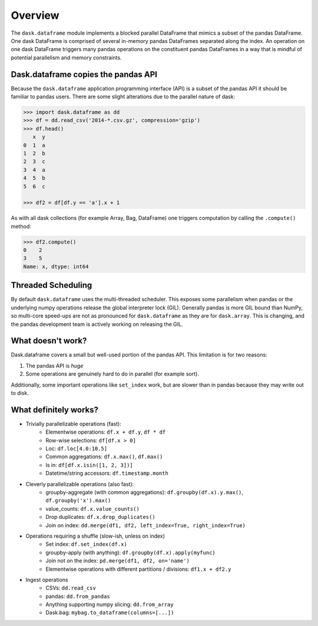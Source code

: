 Overview
========

The ``dask.dataframe`` module implements a blocked parallel DataFrame that
mimics a subset of the pandas DataFrame.  One dask DataFrame is comprised of
several in-memory pandas DataFrames separated along the index.  An operation on
one dask DataFrame triggers many pandas operations on the constituent pandas
DataFrames in a way that is mindful of potential parallelism and memory
constraints.


Dask.dataframe copies the pandas API
------------------------------------

Because the ``dask.dataframe`` application programming interface (API) is a subset of the pandas API it should be
familiar to pandas users.  There are some slight alterations due to the
parallel nature of dask:

.. code-block:: python

   >>> import dask.dataframe as dd
   >>> df = dd.read_csv('2014-*.csv.gz', compression='gzip')
   >>> df.head()
      x  y
   0  1  a
   1  2  b
   2  3  c
   3  4  a
   4  5  b
   5  6  c

   >>> df2 = df[df.y == 'a'].x + 1

As with all dask collections (for example Array, Bag, DataFrame) one triggers
computation by calling the ``.compute()`` method:

.. code-block:: python

   >>> df2.compute()
   0    2
   3    5
   Name: x, dtype: int64


Threaded Scheduling
-------------------

By default ``dask.dataframe`` uses the multi-threaded scheduler.
This exposes some parallelism when pandas or the underlying numpy operations
release the global interpreter lock (GIL).  Generally pandas is more GIL
bound than NumPy, so multi-core speed-ups are not as pronounced for
``dask.dataframe`` as they are for ``dask.array``.  This is changing, and
the pandas development team is actively working on releasing the GIL.


What doesn't work?
------------------

Dask.dataframe covers a small but well-used portion of the pandas API.
This limitation is for two reasons:

1.  The pandas API is *huge*
2.  Some operations are genuinely hard to do in parallel (for example sort).

Additionally, some important operations like ``set_index`` work, but are slower
than in pandas because they may write out to disk.


What definitely works?
----------------------

* Trivially parallelizable operations (fast):
    *  Elementwise operations:  ``df.x + df.y``, ``df * df``
    *  Row-wise selections:  ``df[df.x > 0]``
    *  Loc:  ``df.loc[4.0:10.5]``
    *  Common aggregations:  ``df.x.max()``, ``df.max()``
    *  Is in:  ``df[df.x.isin([1, 2, 3])]``
    *  Datetime/string accessors:  ``df.timestamp.month``
* Cleverly parallelizable operations (also fast):
    *  groupby-aggregate (with common aggregations): ``df.groupby(df.x).y.max()``,
       ``df.groupby('x').max()``
    *  value_counts:  ``df.x.value_counts()``
    *  Drop duplicates:  ``df.x.drop_duplicates()``
    *  Join on index:  ``dd.merge(df1, df2, left_index=True, right_index=True)``
* Operations requiring a shuffle (slow-ish, unless on index)
    *  Set index:  ``df.set_index(df.x)``
    *  groupby-apply (with anything):  ``df.groupby(df.x).apply(myfunc)``
    *  Join not on the index:  ``pd.merge(df1, df2, on='name')``
    *  Elementwise operations with different partitions / divisions: ``df1.x + df2.y``
* Ingest operations
    *  CSVs: ``dd.read_csv``
    *  pandas: ``dd.from_pandas``
    *  Anything supporting numpy slicing: ``dd.from_array``
    *  Dask.bag: ``mybag.to_dataframe(columns=[...])``
